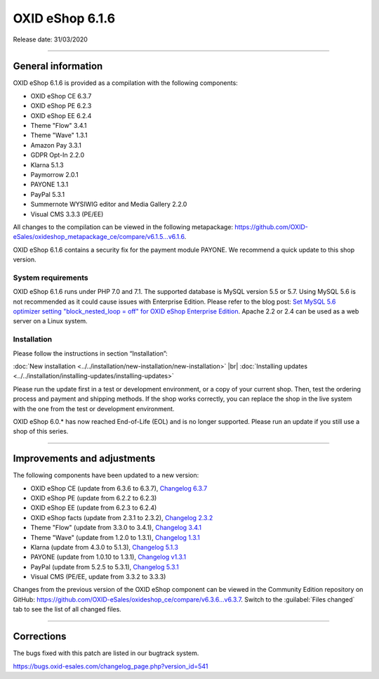 OXID eShop 6.1.6
================

Release date: 31/03/2020

-----------------------------------------------------------------------------------------

General information
-------------------
OXID eShop 6.1.6 is provided as a compilation with the following components:

* OXID eShop CE 6.3.7
* OXID eShop PE 6.2.3
* OXID eShop EE 6.2.4
* Theme "Flow" 3.4.1
* Theme "Wave" 1.3.1
* Amazon Pay 3.3.1
* GDPR Opt-In 2.2.0
* Klarna 5.1.3
* Paymorrow 2.0.1
* PAYONE 1.3.1
* PayPal 5.3.1
* Summernote WYSIWIG editor and Media Gallery 2.2.0
* Visual CMS 3.3.3 (PE/EE)

All changes to the compilation can be viewed in the following metapackage: `<https://github.com/OXID-eSales/oxideshop_metapackage_ce/compare/v6.1.5...v6.1.6>`_.

OXID eShop 6.1.6 contains a security fix for the payment module PAYONE. We recommend a quick update to this shop version.

System requirements
^^^^^^^^^^^^^^^^^^^
OXID eShop 6.1.6 runs under PHP 7.0 and 7.1. The supported database is MySQL version 5.5 or 5.7. Using MySQL 5.6 is not recommended as it could cause issues with Enterprise Edition. Please refer to the blog post: `Set MySQL 5.6 optimizer setting "block_nested_loop = off" for OXID eShop Enterprise Edition <https://oxidforge.org/en/set-mysql-5-6-optimizer-setting-block_nested_loop-off-for-oxid-eshop-enterprise-edition.html>`_. Apache 2.2 or 2.4 can be used as a web server on a Linux system.

Installation
^^^^^^^^^^^^
Please follow the instructions in section “Installation”:

:doc:`New installation <../../installation/new-installation/new-installation>` |br|
:doc:`Installing updates <../../installation/installing-updates/installing-updates>`

Please run the update first in a test or development environment, or a copy of your current shop. Then, test the ordering process and payment and shipping methods. If the shop works correctly, you can replace the shop in the live system with the one from the test or development environment.

OXID eShop 6.0.* has now reached End-of-Life (EOL) and is no longer supported. Please run an update if you still use a shop of this series.

-----------------------------------------------------------------------------------------

Improvements and adjustments
----------------------------
The following components have been updated to a new version:

* OXID eShop CE (update from 6.3.6 to 6.3.7), `Changelog 6.3.7 <https://github.com/OXID-eSales/oxideshop_ce/blob/v6.3.7/CHANGELOG.md>`_
* OXID eShop PE (update from 6.2.2 to 6.2.3)
* OXID eShop EE (update from 6.2.3 to 6.2.4)
* OXID eShop facts (update from 2.3.1 to 2.3.2), `Changelog 2.3.2 <https://github.com/OXID-eSales/oxideshop-facts/blob/v2.3.2/CHANGELOG.md/>`_
* Theme "Flow" (update from 3.3.0 to 3.4.1), `Changelog 3.4.1 <https://github.com/OXID-eSales/flow_theme/blob/v3.4.1/CHANGELOG.md>`_
* Theme "Wave" (update from 1.2.0 to 1.3.1), `Changelog 1.3.1 <https://github.com/OXID-eSales/wave-theme/blob/v1.3.1/CHANGELOG.md/>`_
* Klarna (update from 4.3.0 to 5.1.3), `Changelog 5.1.3 <https://github.com/topconcepts/OXID-Klarna-6/blob/v5.1.3/CHANGELOG.md>`_
* PAYONE (update from 1.0.10 to 1.3.1), `Changelog v1.3.1 <https://github.com/PAYONE-GmbH/oxid-6/blob/v1.3.1/Changelog.txt>`_
* PayPal (update from 5.2.5 to 5.3.1), `Changelog 5.3.1 <https://github.com/OXID-eSales/paypal/blob/v5.3.1/CHANGELOG.md>`_
* Visual CMS (PE/EE, update from 3.3.2 to 3.3.3)

Changes from the previous version of the OXID eShop component can be viewed in the Community Edition repository on GitHub: https://github.com/OXID-eSales/oxideshop_ce/compare/v6.3.6...v6.3.7. Switch to the :guilabel:`Files changed` tab to see the list of all changed files.

-----------------------------------------------------------------------------------------

Corrections
-----------
The bugs fixed with this patch are listed in our bugtrack system.

https://bugs.oxid-esales.com/changelog_page.php?version_id=541


.. Intern: oxbaja, Status: transL